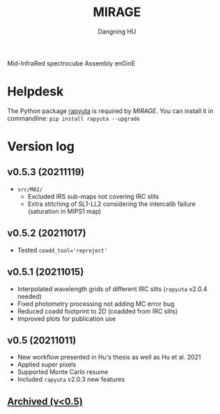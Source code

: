 #+TITLE: MIRAGE
#+AUTHOR: Dangning HU

Mid-InfraRed spectrocube Assembly enGinE
* Helpdesk
The Python package [[https://github.com/kxxdhdn/RAPYUTA][rapyuta]] is required by /MIRAGE/. You can install it in commandline: ~pip install rapyuta --upgrade~
* Version log
** v0.5.3 (20211119)
- ~src/M82/~
  + Excluded IRS sub-maps not covering IRC slits
  + Extra stitching of SL1-LL2 considering the intercalib failure (saturation in MIPS1 map)
** v0.5.2 (20211017)
- Tested ~coadd_tool='reproject'~
** v0.5.1 (20211015)
- Interpolated wavelength grids of different IRC slits (~rapyuta~ v2.0.4 needed)
- Fixed photometry processing not adding MC error bug
- Reduced coadd footprint to 2D (coadded from IRC slits)
- Improved plots for publication use
** v0.5 (20211011)
- New workflow presented in Hu's thesis as well as Hu et al. 2021
- Applied super pixels
- Supported Monte Carlo resume
- Included ~rapyuta~ v2.0.3 new features
** [[./arx/version_log_arx.org][Archived (v<0.5)]]
